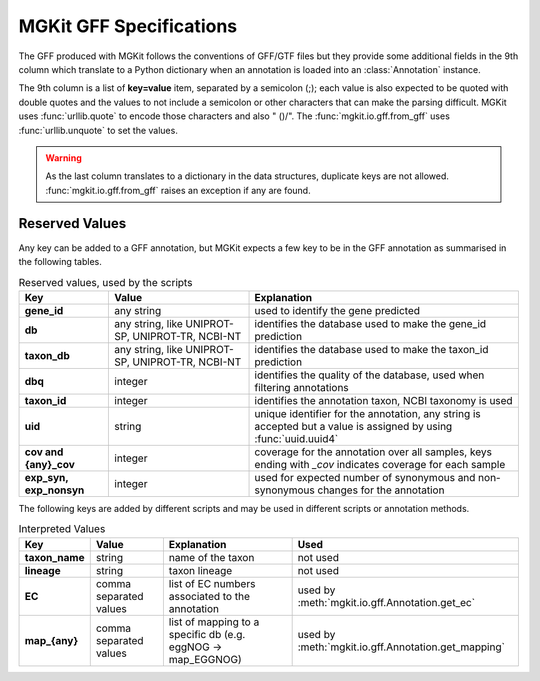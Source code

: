 .. _gff-specs:

MGKit GFF Specifications
========================

The GFF produced with MGKit follows the conventions of GFF/GTF files but they provide some additional fields in the 9th column which translate to a
Python dictionary when an annotation is loaded into an :class:`Annotation` instance.

The 9th column is a list of **key=value** item, separated by a semicolon (;); each value is also expected to be quoted with double quotes and the values to not include a semicolon or other characters that can make the parsing difficult. MGKit uses :func:`urllib.quote` to encode those characters and also " ()/". The :func:`mgkit.io.gff.from_gff` uses :func:`urllib.unquote` to set the values.

.. warning::

	As the last column translates to a dictionary in the data structures, duplicate keys are not allowed. :func:`mgkit.io.gff.from_gff` raises an exception if any are found.

Reserved Values
---------------

Any key can be added to a GFF annotation, but MGKit expects a few key to be in the GFF annotation as summarised in the following tables.

.. list-table:: Reserved values, used by the scripts
	:header-rows: 1
	:stub-columns: 1

	* - Key
	  - Value
	  - Explanation
	* - gene_id
	  - any string
	  - used to identify the gene predicted
	* - db
	  - any string, like UNIPROT-SP, UNIPROT-TR, NCBI-NT
	  - identifies the database used to make the gene_id prediction
	* - taxon_db
	  - any string, like UNIPROT-SP, UNIPROT-TR, NCBI-NT
	  - identifies the database used to make the taxon_id prediction
	* - dbq
	  - integer
	  - identifies the quality of the database, used when filtering annotations
	* - taxon_id
	  - integer
	  - identifies the annotation taxon, NCBI taxonomy is used
	* - uid
	  - string
	  - unique identifier for the annotation, any string is accepted but a value is assigned by using :func:`uuid.uuid4`
	* - cov and {any}_cov
	  - integer
	  - coverage for the annotation over all samples, keys ending with *_cov* indicates coverage for each sample
	* - exp_syn, exp_nonsyn
	  - integer
	  - used for expected number of synonymous and non-synonymous changes for the annotation

The following keys are added by different scripts and may be used in different scripts or annotation methods. 

.. list-table:: Interpreted Values
	:header-rows: 1
	:stub-columns: 1

	* - Key
	  - Value
	  - Explanation
	  - Used
	* - taxon_name
	  - string
	  - name of the taxon
	  - not used
	* - lineage
	  - string
	  - taxon lineage
	  - not used
	* - EC
	  - comma separated values
	  - list of EC numbers associated to the annotation
	  - used by :meth:`mgkit.io.gff.Annotation.get_ec`
	* - map_{any}
	  - comma separated values
	  - list of mapping to a specific db (e.g. eggNOG -> map_EGGNOG)
	  - used by :meth:`mgkit.io.gff.Annotation.get_mapping`
